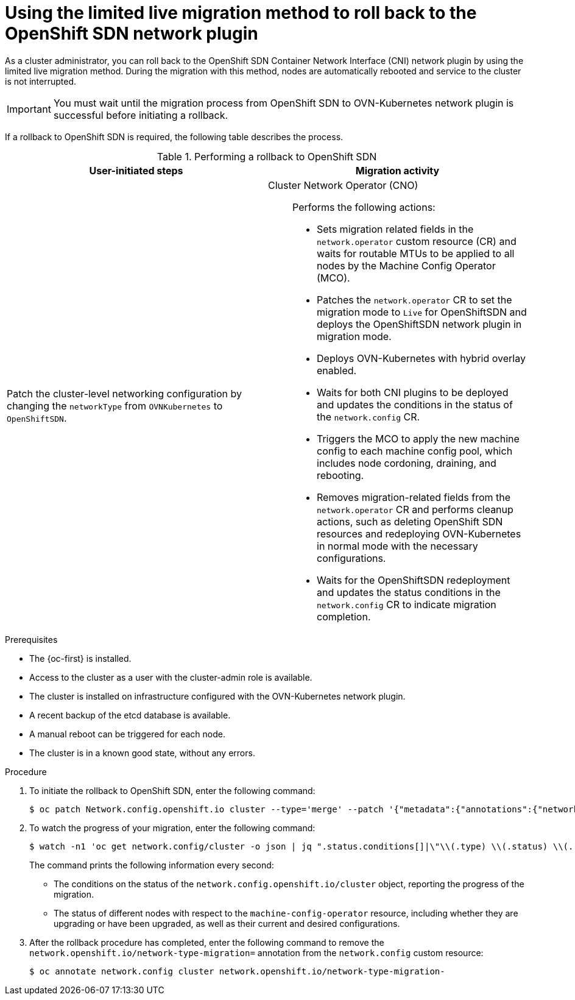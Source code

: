 // Module included in the following assemblies:
//
// * networking/ovn_kubernetes_network_provider/rollback-to-openshift-sdn.adoc

:_mod-docs-content-type: PROCEDURE
[id="nw-ovn-kubernetes-rollback-live_{context}"]
= Using the limited live migration method to roll back to the OpenShift SDN network plugin

As a cluster administrator, you can roll back to the OpenShift SDN Container Network Interface (CNI) network plugin by using the limited live migration method. During the migration with this method, nodes are automatically rebooted and service to the cluster is not interrupted.

[IMPORTANT]
====
You must wait until the migration process from OpenShift SDN to OVN-Kubernetes network plugin is successful before initiating a rollback.
====

If a rollback to OpenShift SDN is required, the following table describes the process.

.Performing a rollback to OpenShift SDN
[cols="1,1a",options="header"]
|===

|User-initiated steps|Migration activity
ifdef::openshift-rosa,openshift-dedicated[]
| Add the `unsupported-red-hat-internal-testing` annotation to the cluster-level network configuration. 
| The Cluster Network Operator (CNO) acknowledges the unsupported testing environment.
endif::[]

| Patch the cluster-level networking configuration by changing the `networkType` from `OVNKubernetes` to `OpenShiftSDN`.
| 
Cluster Network Operator (CNO):: Performs the following actions:
+
--
* Sets migration related fields in the `network.operator` custom resource (CR) and waits for routable MTUs to be applied to all nodes by the Machine Config Operator (MCO).
* Patches the `network.operator` CR to set the migration mode to `Live` for OpenShiftSDN and deploys the OpenShiftSDN network plugin in migration mode.
* Deploys OVN-Kubernetes with hybrid overlay enabled.
* Waits for both CNI plugins to be deployed and updates the conditions in the status of the `network.config` CR.
* Triggers the MCO to apply the new machine config to each machine config pool, which includes node cordoning, draining, and rebooting.
* Removes migration-related fields from the `network.operator` CR and performs cleanup actions, such as deleting OpenShift SDN resources and redeploying OVN-Kubernetes in normal mode with the necessary configurations.
* Waits for the OpenShiftSDN redeployment and updates the status conditions in the `network.config` CR to indicate migration completion. 
--

|===

.Prerequisites

* The {oc-first} is installed.
* Access to the cluster as a user with the cluster-admin role is available.
* The cluster is installed on infrastructure configured with the OVN-Kubernetes network plugin.
* A recent backup of the etcd database is available.
* A manual reboot can be triggered for each node.
* The cluster is in a known good state, without any errors.

.Procedure

. To initiate the rollback to OpenShift SDN, enter the following command:
+
[source,terminal]
----
$ oc patch Network.config.openshift.io cluster --type='merge' --patch '{"metadata":{"annotations":{"network.openshift.io/network-type-migration":""}},"spec":{"networkType":"OpenShiftSDN"}}'
----

. To watch the progress of your migration, enter the following command:
+
[source,terminal]
----
$ watch -n1 'oc get network.config/cluster -o json | jq ".status.conditions[]|\"\\(.type) \\(.status) \\(.reason) \\(.message)\""  -r | column --table --table-columns NAME,STATUS,REASON,MESSAGE --table-columns-limit 4; echo; oc get mcp -o wide; echo; oc get node -o "custom-columns=NAME:metadata.name,STATE:metadata.annotations.machineconfiguration\\.openshift\\.io/state,DESIRED:metadata.annotations.machineconfiguration\\.openshift\\.io/desiredConfig,CURRENT:metadata.annotations.machineconfiguration\\.openshift\\.io/currentConfig,REASON:metadata.annotations.machineconfiguration\\.openshift\\.io/reason"'
----
+
The command prints the following information every second:
+
* The conditions on the status of the `network.config.openshift.io/cluster` object, reporting the progress of the migration.
* The status of different nodes with respect to the `machine-config-operator` resource, including whether they are upgrading or have been upgraded, as well as their current and desired configurations.

. After the rollback procedure has completed, enter the following command to remove the `network.openshift.io/network-type-migration=` annotation from the `network.config` custom resource:
+
[source,terminal]
----
$ oc annotate network.config cluster network.openshift.io/network-type-migration-
----